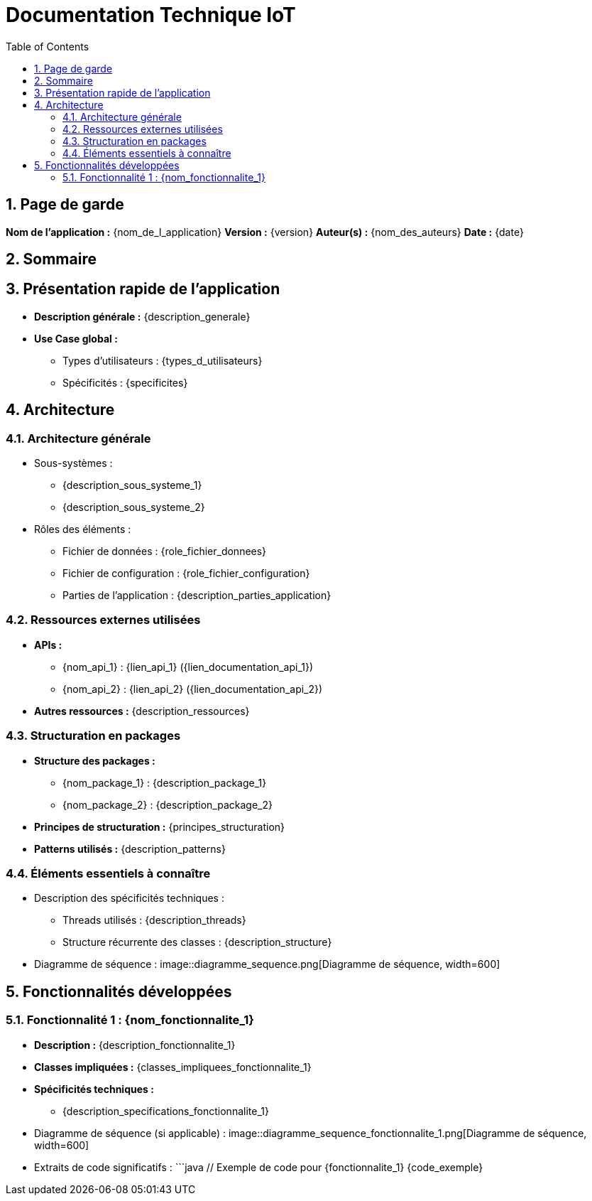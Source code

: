 = Documentation Technique IoT
:doctype: book
:toc: left
:toclevels: 3
:sectnums:

== Page de garde
*Nom de l'application :* {nom_de_l_application}
*Version :* {version}
*Auteur(s) :* {nom_des_auteurs}
*Date :* {date}

== Sommaire
:toc:

== Présentation rapide de l’application
- **Description générale :** {description_generale}
- **Use Case global :**
  * Types d’utilisateurs : {types_d_utilisateurs}
  * Spécificités : {specificites}

== Architecture

=== Architecture générale
- Sous-systèmes :
  * {description_sous_systeme_1}
  * {description_sous_systeme_2}
- Rôles des éléments :
  * Fichier de données : {role_fichier_donnees}
  * Fichier de configuration : {role_fichier_configuration}
  * Parties de l'application : {description_parties_application}

=== Ressources externes utilisées
- **APIs :**
  * {nom_api_1} : {lien_api_1} ({lien_documentation_api_1})
  * {nom_api_2} : {lien_api_2} ({lien_documentation_api_2})
- **Autres ressources :** {description_ressources}

=== Structuration en packages
- **Structure des packages :**
  * {nom_package_1} : {description_package_1}
  * {nom_package_2} : {description_package_2}
- **Principes de structuration :** {principes_structuration}
- **Patterns utilisés :** {description_patterns}

=== Éléments essentiels à connaître
- Description des spécificités techniques :
  * Threads utilisés : {description_threads}
  * Structure récurrente des classes : {description_structure}
- Diagramme de séquence :
  image::diagramme_sequence.png[Diagramme de séquence, width=600]

== Fonctionnalités développées

=== Fonctionnalité 1 : {nom_fonctionnalite_1}
- **Description :** {description_fonctionnalite_1}
- **Classes impliquées :** {classes_impliquees_fonctionnalite_1}
- **Spécificités techniques :**
  * {description_specifications_fonctionnalite_1}
- Diagramme de séquence (si applicable) :
  image::diagramme_sequence_fonctionnalite_1.png[Diagramme de séquence, width=600]
- Extraits de code significatifs :
  ```java
  // Exemple de code pour {fonctionnalite_1}
  {code_exemple}

